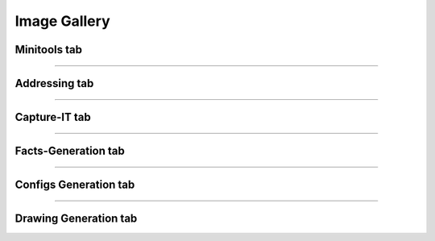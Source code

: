 
Image Gallery
###############################################


Minitools tab
*************


.. image:: img/juniper_to_set.png

.. image:: img/pw_enc_dec.png

.. image:: img/md5_calculate.png

.. image:: img/compare_it.png

.. image:: img/minitools_quick_show_output.png

-----



Addressing tab
*****************

.. image:: img/subnet_scanner.png

.. image:: img/subnet_scan_compare.png

.. image:: img/create_ping_batch.png

.. image:: img/create_summaries.png

.. image:: img/break_prefix.png

.. image:: img/isSubset.png

-----



Capture-IT tab
**************

.. image:: img/capture_it_1.png

.. image:: img/capture_it_2.png

.. image:: img/capture_it_3.png

.. image:: img/capture_it_4.png

.. image:: img/capture_it_5.png

-----



Facts-Generation tab
********************

.. image:: img/facts_generation_1.png

.. image:: img/facts_generation_2.png

-----



Configs Generation tab
***********************

.. image:: img/configs_generation.png

-----



Drawing Generation tab
***********************

.. image:: img/drawing_gen_1.png

.. image:: img/drawing_gen_2.png

.. image:: img/drawing_gen_3.png

